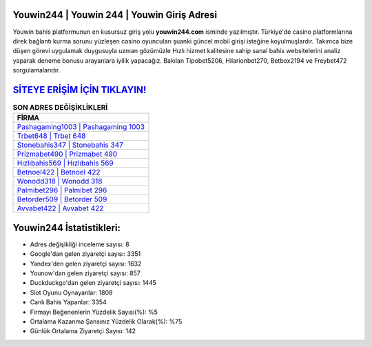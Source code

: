 ﻿Youwin244 | Youwin 244 | Youwin Giriş Adresi
===================================

.. image:: images/youwin-giris.jpg
   :width: 600
   
Youwin bahis platformunun en kusursuz giriş yolu **youwin244.com** isminde yazılmıştır. Türkiye'de casino platformlarına direk bağlantı kurma sorunu yüzleşen casino oyuncuları şuanki güncel mobil girişi isteğine koyulmuşlardır. Takımca bize düşen görevi uygulamak duygusuyla uzman gözümüzle Hızlı hizmet kalitesine sahip sanal bahis websitelerini analiz yaparak deneme bonusu arayanlara iyilik yapacağız. Bakılan Tipobet5206, Hilarionbet270, Betbox2194 ve Freybet472 sorgulamalarıdır.

`SİTEYE ERİŞİM İÇİN TIKLAYIN! <https://urlday.cc/git>`_
==============

.. list-table:: **SON ADRES DEĞİŞİKLİKLERİ**
   :widths: 100
   :header-rows: 1

   * - FİRMA
   * - `Pashagaming1003 | Pashagaming 1003 <pashagaming1003-pashagaming-1003-pashagaming-giris-adresi.html>`_
   * - `Trbet648 | Trbet 648 <trbet648-trbet-648-trbet-giris-adresi.html>`_
   * - `Stonebahis347 | Stonebahis 347 <stonebahis347-stonebahis-347-stonebahis-giris-adresi.html>`_	 
   * - `Prizmabet490 | Prizmabet 490 <prizmabet490-prizmabet-490-prizmabet-giris-adresi.html>`_	 
   * - `Hızlıbahis569 | Hızlıbahis 569 <hizlibahis569-hizlibahis-569-hizlibahis-giris-adresi.html>`_ 
   * - `Betnoel422 | Betnoel 422 <betnoel422-betnoel-422-betnoel-giris-adresi.html>`_
   * - `Wonodd318 | Wonodd 318 <wonodd318-wonodd-318-wonodd-giris-adresi.html>`_	 
   * - `Palmibet296 | Palmibet 296 <palmibet296-palmibet-296-palmibet-giris-adresi.html>`_
   * - `Betorder509 | Betorder 509 <betorder509-betorder-509-betorder-giris-adresi.html>`_
   * - `Avvabet422 | Avvabet 422 <avvabet422-avvabet-422-avvabet-giris-adresi.html>`_
	 
Youwin244 İstatistikleri:
===================================	 
* Adres değişikliği inceleme sayısı: 8
* Google'dan gelen ziyaretçi sayısı: 3351
* Yandex'den gelen ziyaretçi sayısı: 1632
* Younow'dan gelen ziyaretçi sayısı: 857
* Duckduckgo'dan gelen ziyaretçi sayısı: 1445
* Slot Oyunu Oynayanlar: 1808
* Canlı Bahis Yapanlar: 3354
* Firmayı Beğenenlerin Yüzdelik Sayısı(%): %5
* Ortalama Kazanma Şansınız Yüzdelik Olarak(%): %75
* Günlük Ortalama Ziyaretçi Sayısı: 142
